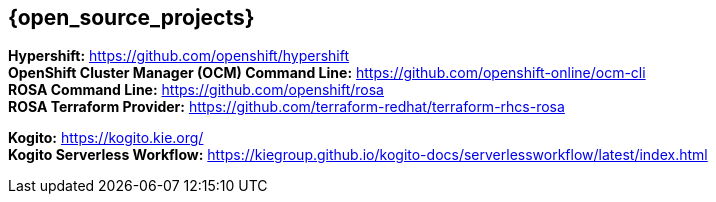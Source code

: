 == {open_source_projects}

**Hypershift:** https://github.com/openshift/hypershift +
**OpenShift Cluster Manager (OCM) Command Line:** https://github.com/openshift-online/ocm-cli +
**ROSA Command Line:** https://github.com/openshift/rosa +
**ROSA Terraform Provider:** https://github.com/terraform-redhat/terraform-rhcs-rosa +

**Kogito:** https://kogito.kie.org/ +
**Kogito Serverless Workflow:** https://kiegroup.github.io/kogito-docs/serverlessworkflow/latest/index.html
